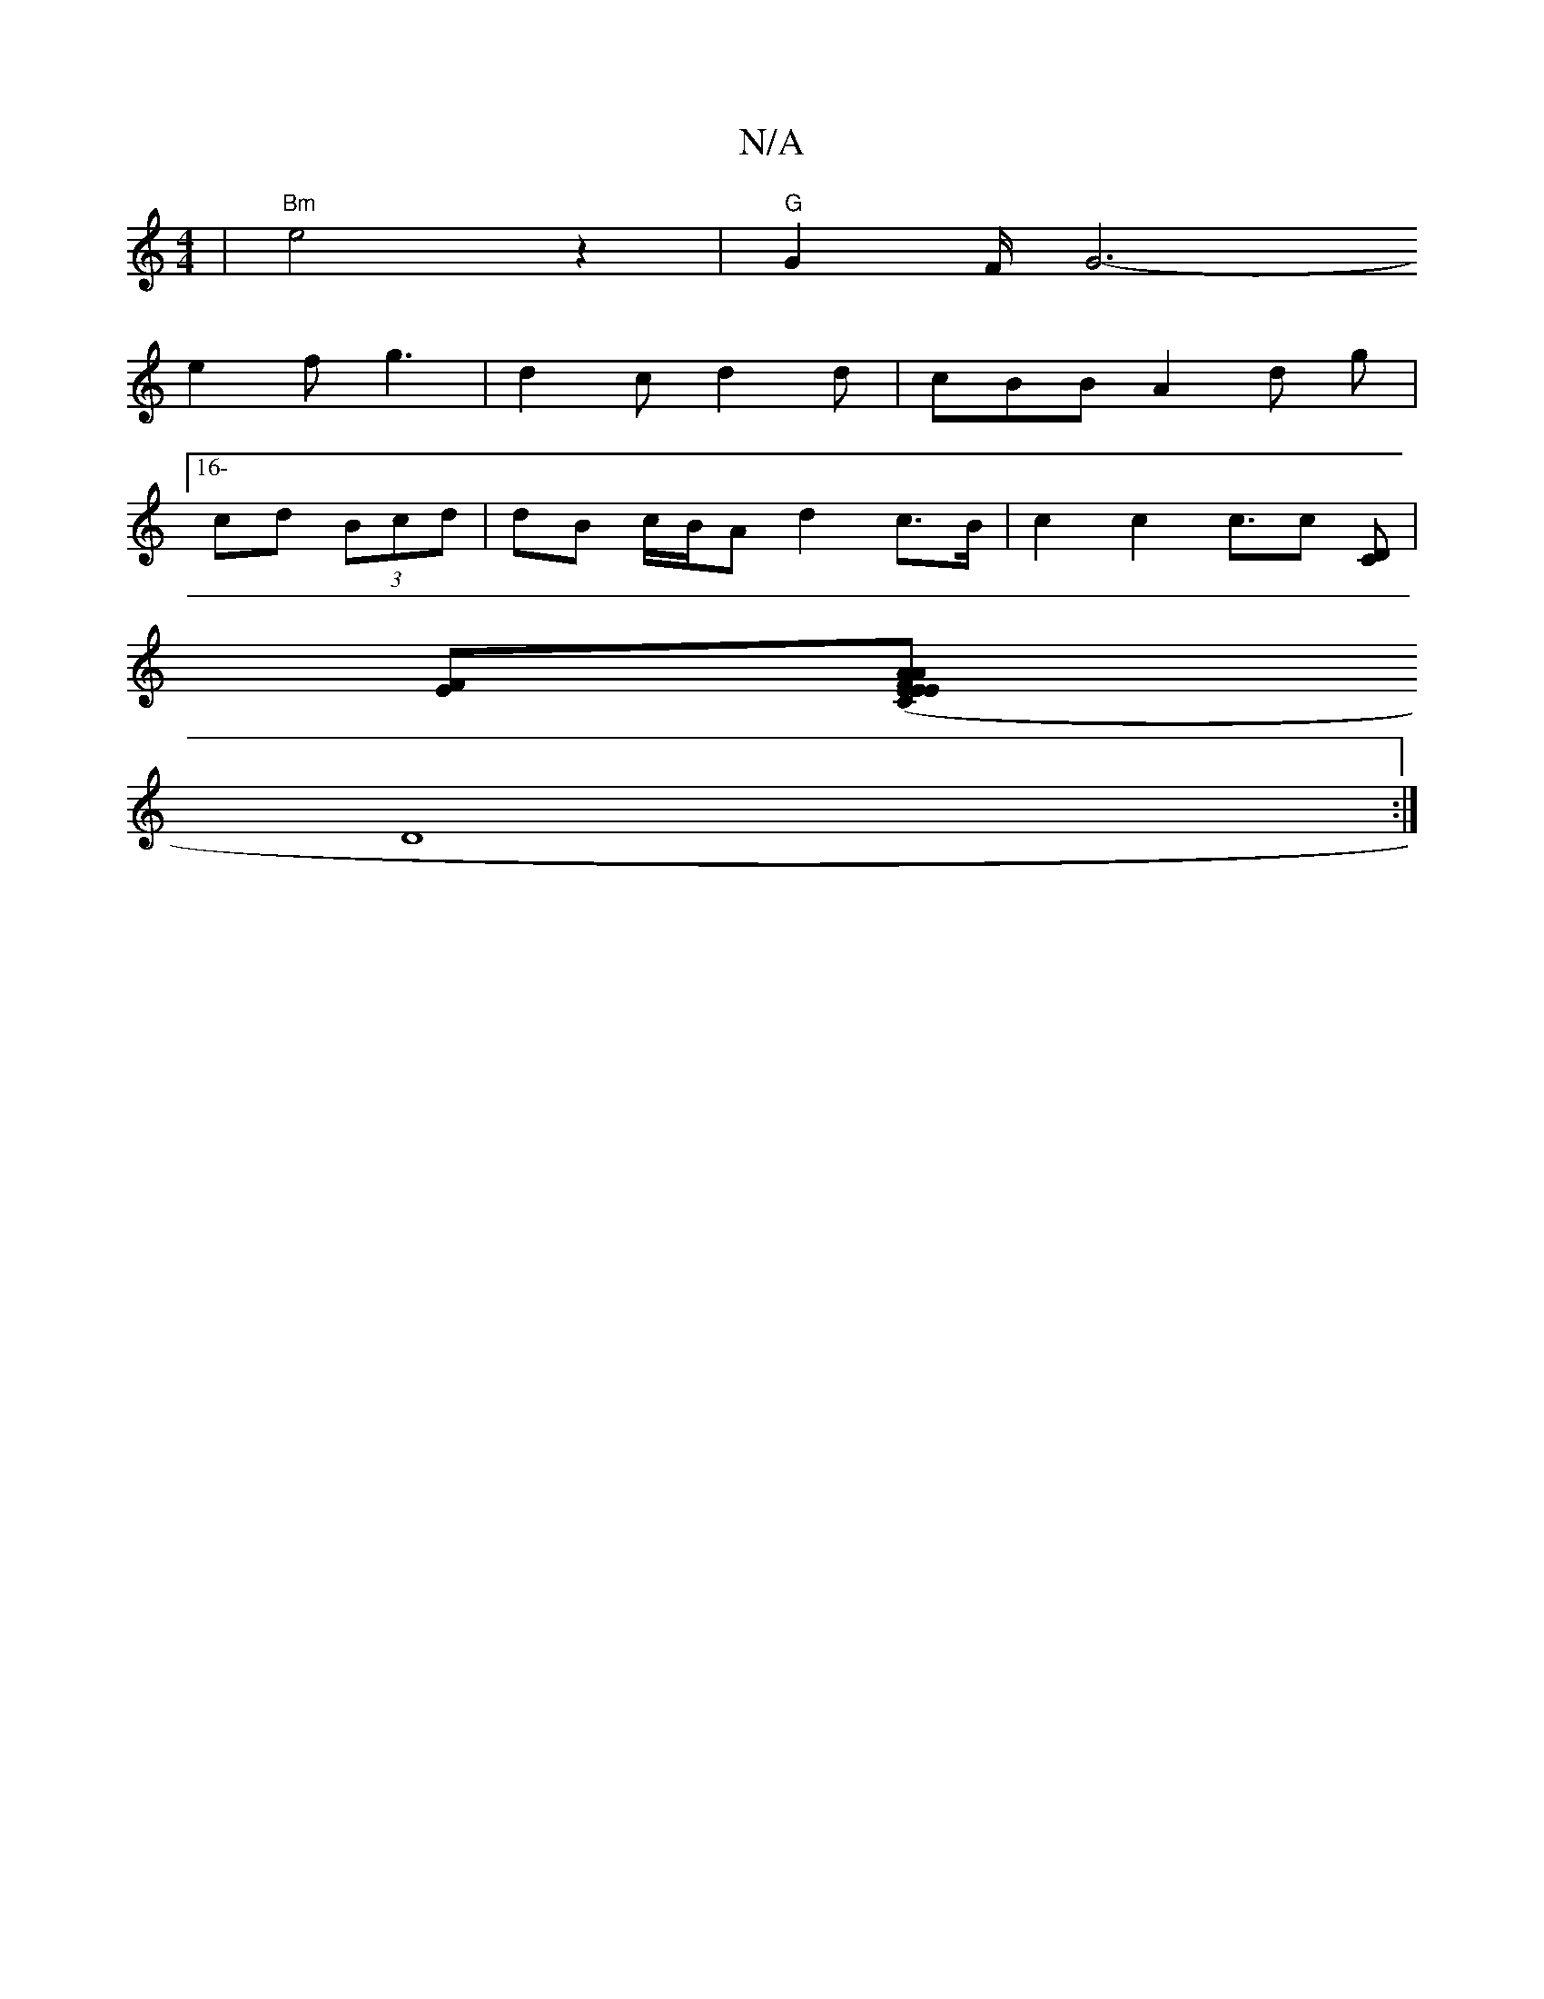 X:1
T:N/A
M:4/4
R:N/A
K:Cmajor
2 | "Bm"e4z2|"G"G2F/G6-
e2 fg3 | d2c d2d | cBB A2d g |
[16- cd (3Bcd |dB c/B/A d2 c>B | c2 c2 c>[c2]  [CD]|
[FE][E(C.Em" E>AFA2 F|B4 A2F|
D8:|]

|: D>c | dedB d2 B2 | A2F2 E4 :|[2 (3BcB c/2Bc B2 cA|BG